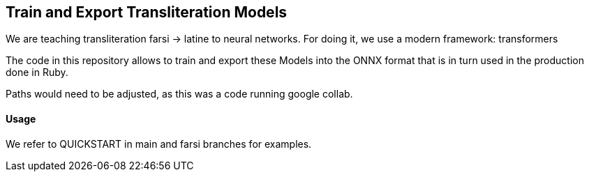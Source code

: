 == Train and Export Transliteration Models

We are teaching transliteration farsi -> latine to neural networks.
For doing it, we use a modern framework: transformers

The code in this repository allows to train and export these Models
into the ONNX format that is in turn used in the production done in Ruby.

Paths would need to be adjusted, as this was a code running google collab.

==== Usage

We refer to QUICKSTART in main and farsi branches for examples.




